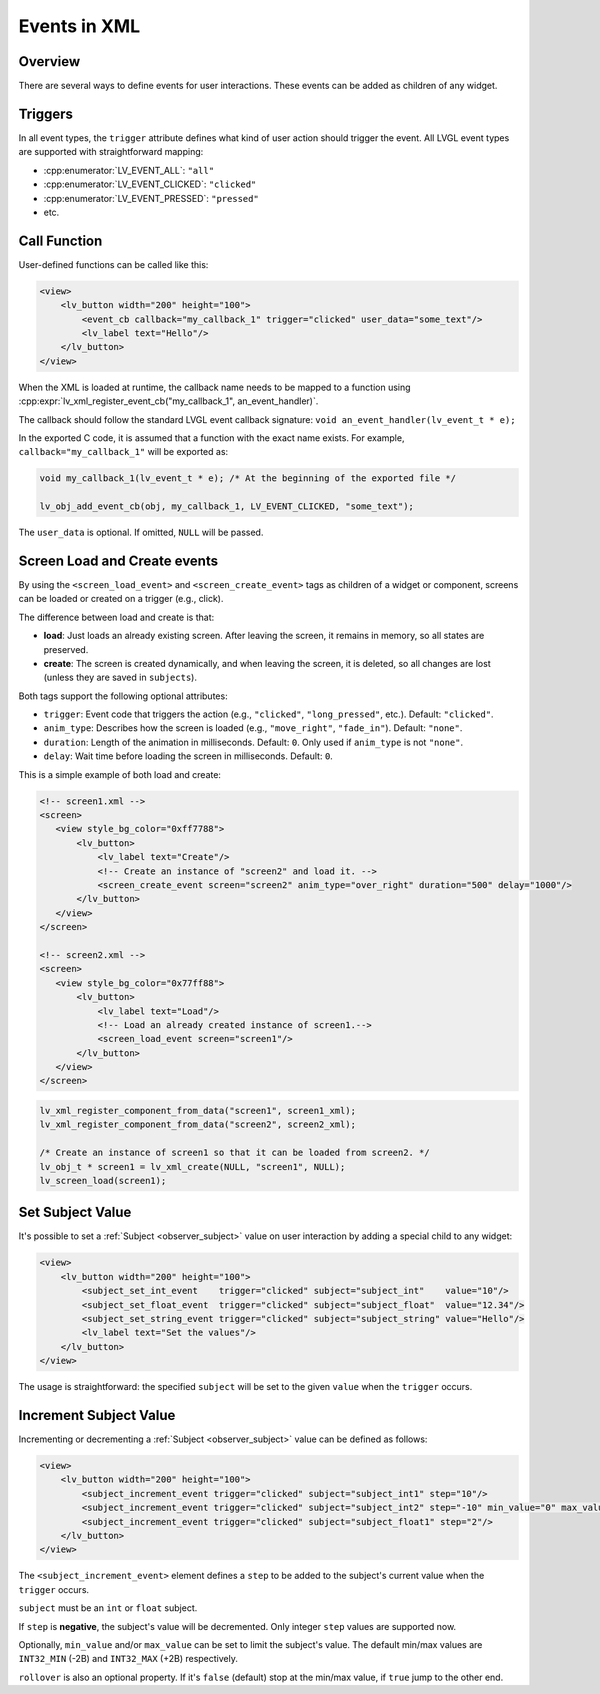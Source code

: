 .. _xml_events:

=============
Events in XML
=============

Overview
********

There are several ways to define events for user interactions. These events can be added as children of any widget.

Triggers
********

In all event types, the ``trigger`` attribute defines what kind of user action should trigger the event.
All LVGL event types are supported with straightforward mapping:

- :cpp:enumerator:`LV_EVENT_ALL`: ``"all"``
- :cpp:enumerator:`LV_EVENT_CLICKED`: ``"clicked"``
- :cpp:enumerator:`LV_EVENT_PRESSED`: ``"pressed"``
- etc.

Call Function
*************

User-defined functions can be called like this:

.. code-block:: xml

    <view>
        <lv_button width="200" height="100">
            <event_cb callback="my_callback_1" trigger="clicked" user_data="some_text"/>
            <lv_label text="Hello"/>
        </lv_button>
    </view>

When the XML is loaded at runtime, the callback name needs to be mapped to a function using
:cpp:expr:`lv_xml_register_event_cb("my_callback_1", an_event_handler)`.

The callback should follow the standard LVGL event callback signature:
``void an_event_handler(lv_event_t * e);``

In the exported C code, it is assumed that a function with the exact name exists.
For example, ``callback="my_callback_1"`` will be exported as:

.. code-block:: c

    void my_callback_1(lv_event_t * e); /* At the beginning of the exported file */

    lv_obj_add_event_cb(obj, my_callback_1, LV_EVENT_CLICKED, "some_text");

The ``user_data`` is optional. If omitted, ``NULL`` will be passed.

.. _xml_events_screen:

Screen Load and Create events
*****************************

By using the ``<screen_load_event>`` and ``<screen_create_event>`` tags as children
of a widget or component, screens can be loaded or created on a trigger (e.g., click).

The difference between load and create is that:

- **load**: Just loads an already existing screen. After leaving the screen, it remains in memory,
  so all states are preserved.
- **create**: The screen is created dynamically, and when leaving the screen, it is deleted, so all changes are lost
  (unless they are saved in ``subjects``).

Both tags support the following optional attributes:

- ``trigger``: Event code that triggers the action (e.g., ``"clicked"``, ``"long_pressed"``, etc.). Default: ``"clicked"``.
- ``anim_type``: Describes how the screen is loaded (e.g., ``"move_right"``, ``"fade_in"``). Default: ``"none"``.
- ``duration``: Length of the animation in milliseconds. Default: ``0``. Only used if ``anim_type`` is not ``"none"``.
- ``delay``: Wait time before loading the screen in milliseconds. Default: ``0``.

This is a simple example of both load and create:

.. code-block:: xml

    <!-- screen1.xml -->
    <screen>
       <view style_bg_color="0xff7788">
           <lv_button>
               <lv_label text="Create"/>
               <!-- Create an instance of "screen2" and load it. -->
               <screen_create_event screen="screen2" anim_type="over_right" duration="500" delay="1000"/>
           </lv_button>
       </view>
    </screen>

    <!-- screen2.xml -->
    <screen>
       <view style_bg_color="0x77ff88">
           <lv_button>
               <lv_label text="Load"/>
               <!-- Load an already created instance of screen1.-->
               <screen_load_event screen="screen1"/>
           </lv_button>
       </view>
    </screen>

.. code-block:: c

    lv_xml_register_component_from_data("screen1", screen1_xml);
    lv_xml_register_component_from_data("screen2", screen2_xml);

    /* Create an instance of screen1 so that it can be loaded from screen2. */
    lv_obj_t * screen1 = lv_xml_create(NULL, "screen1", NULL);
    lv_screen_load(screen1);

.. _xml_events_set_subject_value:

Set Subject Value
*****************

It's possible to set a :ref:`Subject <observer_subject>` value on user interaction by adding a special child to any widget:

.. code-block:: xml

    <view>
        <lv_button width="200" height="100">
            <subject_set_int_event    trigger="clicked" subject="subject_int"    value="10"/>
            <subject_set_float_event  trigger="clicked" subject="subject_float"  value="12.34"/>
            <subject_set_string_event trigger="clicked" subject="subject_string" value="Hello"/>
            <lv_label text="Set the values"/>
        </lv_button>
    </view>

The usage is straightforward: the specified ``subject`` will be set to the given ``value`` when the ``trigger`` occurs.


.. _xml_events_increment_subject_value:

Increment Subject Value
***********************

Incrementing or decrementing a :ref:`Subject <observer_subject>` value can be defined as follows:

.. code-block:: xml

    <view>
        <lv_button width="200" height="100">
            <subject_increment_event trigger="clicked" subject="subject_int1" step="10"/>
            <subject_increment_event trigger="clicked" subject="subject_int2" step="-10" min_value="0" max_value="50"/>
            <subject_increment_event trigger="clicked" subject="subject_float1" step="2"/>
        </lv_button>
    </view>

The ``<subject_increment_event>`` element defines a ``step`` to be added to the subject's current value
when the ``trigger`` occurs.

``subject`` must be an ``int`` or ``float`` subject.

If ``step`` is **negative**, the subject's value will be decremented.
Only integer ``step`` values are supported now.

Optionally, ``min_value`` and/or ``max_value`` can be set to limit the subject's value.
The default min/max values are ``INT32_MIN`` (-2B) and ``INT32_MAX`` (+2B) respectively.

``rollover`` is also an optional property. If it's ``false`` (default) stop at the
min/max value, if ``true`` jump to the other end.
